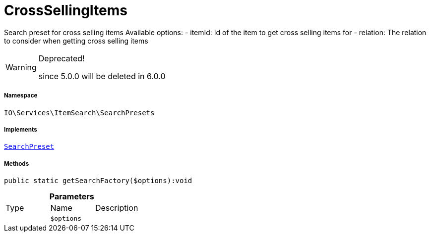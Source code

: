 :table-caption!:
:example-caption!:
:source-highlighter: prettify
:sectids!:
[[io__crosssellingitems]]
= CrossSellingItems

Search preset for cross selling items
Available options:
- itemId:    Id of the item to get cross selling items for
- relation:  The relation to consider when getting cross selling items

[WARNING]
.Deprecated! 
====

since 5.0.0 will be deleted in 6.0.0

====


===== Namespace

`IO\Services\ItemSearch\SearchPresets`


===== Implements
xref:IO/Services/ItemSearch/SearchPresets/SearchPreset.adoc#[`SearchPreset`]




===== Methods

[source%nowrap, php]
----

public static getSearchFactory($options):void

----









.*Parameters*
|===
|Type |Name |Description
| 
a|`$options`
|
|===


